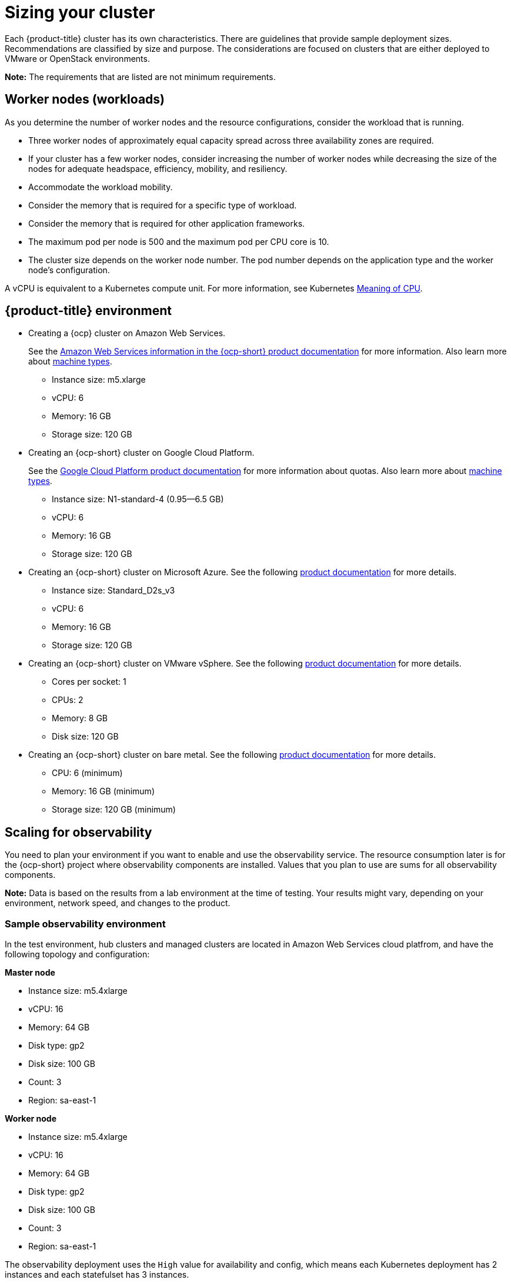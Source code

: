 [#sizing-your-cluster]
= Sizing your cluster

Each {product-title} cluster has its own characteristics. There are guidelines that provide sample deployment sizes. Recommendations are classified by size and purpose. The considerations are focused on clusters that are either deployed to VMware or OpenStack environments.

*Note:* The requirements that are listed are not minimum requirements.

[discrete#worker-nodes-workloads]
== Worker nodes (workloads)

As you determine the number of worker nodes and the resource configurations, consider the workload that is running.

* Three worker nodes of approximately equal capacity spread across three availability zones are required.
* If your cluster has a few worker nodes, consider increasing the number of worker nodes while decreasing the size of the nodes for adequate headspace, efficiency, mobility, and resiliency.
* Accommodate the workload mobility.
* Consider the memory that is required for a specific type of workload.
* Consider the memory that is required for other application frameworks.
* The maximum pod per node is 500 and the maximum pod per CPU core is 10.
* The cluster size depends on the worker node number.
The pod number depends on the application type and the worker node's configuration.

A vCPU is equivalent to a Kubernetes compute unit.
For more information, see Kubernetes https://kubernetes.io/docs/concepts/configuration/manage-compute-resources-container/#meaning-of-cpu[Meaning of CPU].

[discrete#red-hat-advanced-cluster-management-for-kubernetes-environment]
== {product-title} environment

* Creating a {ocp} cluster on Amazon Web Services.
+
See the https://docs.openshift.com/container-platform/4.4/installing/installing_aws/installing-aws-customizations.html#installing-aws-customizations[Amazon Web Services information in the {ocp-short} product documentation] for more information.
Also learn more about https://aws.amazon.com/ec2/instance-types/m5/[machine types].

 ** Instance size: m5.xlarge
 ** vCPU: 6
 ** Memory: 16 GB
 ** Storage size: 120 GB

* Creating an {ocp-short} cluster on Google Cloud Platform.
+
See the https://cloud.google.com/docs/quota[Google Cloud Platform product documentation] for more information about quotas.
Also learn more about https://cloud.google.com/compute/docs/machine-types[machine types].

 ** Instance size: N1-standard-4 (0.95--6.5 GB)
 ** vCPU: 6
 ** Memory: 16 GB
 ** Storage size: 120 GB

* Creating an {ocp-short} cluster on Microsoft Azure.
See the following https://docs.openshift.com/container-platform/4.4/installing/installing_azure/installing-azure-account.html[product documentation] for more details.

 ** Instance size: Standard_D2s_v3
 ** vCPU: 6
 ** Memory: 16 GB
 ** Storage size: 120 GB

* Creating an {ocp-short} cluster on VMware vSphere.
See the following https://docs.openshift.com/container-platform/4.5/installing/installing_vsphere/installing-vsphere-installer-provisioned.html[product documentation] for more details.

 ** Cores per socket: 1
 ** CPUs: 2
 ** Memory: 8 GB
 ** Disk size: 120 GB

* Creating an {ocp-short} cluster on bare metal.
See the following https://docs.openshift.com/container-platform/4.4/installing/installing_bare_metal/installing-bare-metal.html[product documentation] for more details.

 ** CPU: 6 (minimum)
 ** Memory: 16 GB (minimum)
 ** Storage size: 120 GB (minimum)
 
[scaling-for-observability]
== Scaling for observability

You need to plan your environment if you want to enable and use the observability service. The resource consumption later is for the {ocp-short} project where observability components are installed. Values that you plan to use are sums for all observability components.

*Note:* Data is based on the results from a lab environment at the time of testing.
Your results might vary, depending on your environment, network speed, and changes to the product.

[sample-observability-environment]
=== Sample observability environment

In the test environment, hub clusters and managed clusters are located in Amazon Web Services cloud platfrom, and have the following topology and configuration:

*Master node*

* Instance size: m5.4xlarge
* vCPU: 16
* Memory: 64 GB
* Disk type: gp2
* Disk size: 100 GB
* Count: 3
* Region: sa-east-1

*Worker node*

* Instance size: m5.4xlarge
* vCPU: 16
* Memory: 64 GB
* Disk type: gp2
* Disk size: 100 GB
* Count: 3
* Region: sa-east-1

The observability deployment uses the `High` value for availability and config, which means each Kubernetes deployment has 2 instances and each statefulset has 3 instances.

During the sample test, different number of managed clusters are simulated to push metrics and each test lasts for 24 hours.

*Throughput for each managed cluster*

* Pods: 400
* Interval(minute): 1
* Memory: 64 G

*CPU usage (millicores)*

* 10 clusters: 400
* 20 clusters: 800

*RSS and working set memory*

* 10 clusters: RSS 9.84, working set 4.83
* 20 clusters: RSS 13.10, working set 8.76

Memory usage RSS: From the metrics `container_memory_rss` and keeps stability during the test.

Memory usage working set: From the metrics `container_memory_working_set_bytes`, increases along with the test. Value below is one after 24 hours.

*Persistent volume for thanos-receive component* 

*Important:* Metrics are stored in `thanos-receive` until retention time of thanos-receive (four days) is reached. 

Other components do not require as much volume as `thanos-receivee` components. 

Disk usage increases along with the test. Data represents disk usage after one day, so the final disk usage is mulitplied by four.

* 10 clusters: RSS 9.84, working set 4.83
* 20 clusters: RSS 13.10, working set 8.76

* Network transfer*

During tests, network transfer provided stability. See the sizes and network transfer values:

* Size: 10 clusters
* Inbound network transfer: 6.55 MBs per second
* Outbound network transfer: 5.80 MBs per second

* Size: 20 clusters
* Inbound network transfer: 13.08 MBs per second
* Outbound Network Transfer: 10.9 MBs per second

## S3 (Simple Storage Service) storage

Total usage in S3, an Internet-based storage from Amazon.com, increases. The metrics data is stored in S3 until default rentation time (five days) is reached.

* 10 clusters: Total usage 16.2 GB
* 20 clusters: Total usage 23.8 GB
